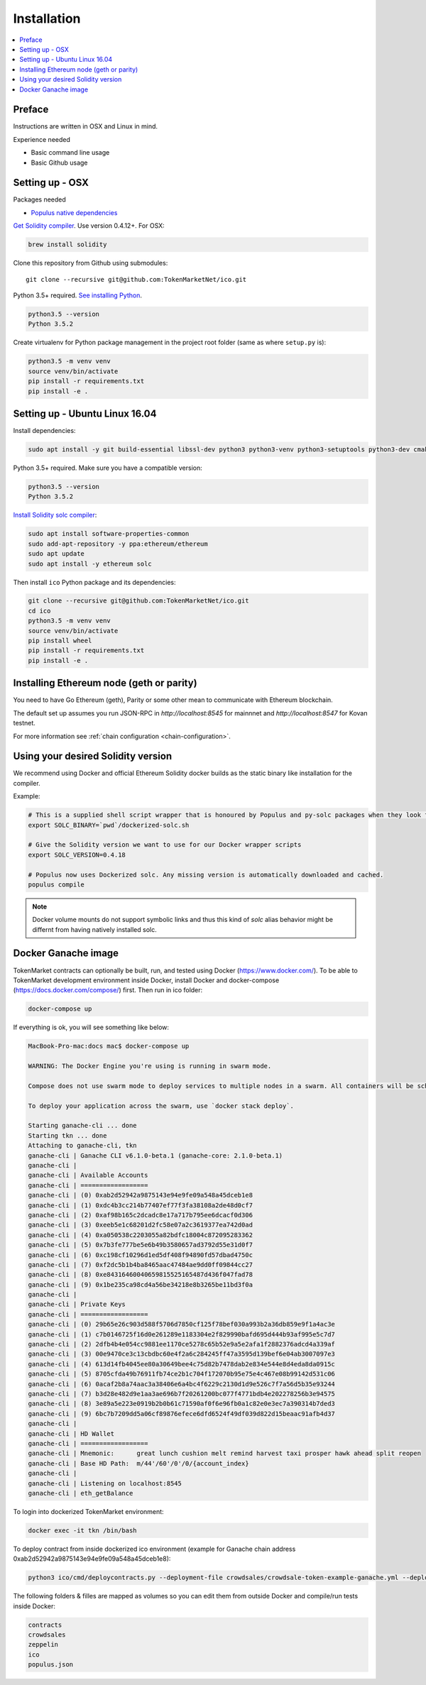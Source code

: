 Installation
============

.. contents:: :local:

Preface
^^^^^^^

Instructions are written in OSX and Linux in mind.

Experience needed

* Basic command line usage

* Basic Github usage

Setting up - OSX
^^^^^^^^^^^^^^^^

Packages needed

* `Populus native dependencies <http://populus.readthedocs.io/en/latest/quickstart.html>`_

`Get Solidity compiler <http://solidity.readthedocs.io/en/develop/installing-solidity.html>`_. Use version 0.4.12+. For OSX:

.. code-block:: console

    brew install solidity

Clone this repository from Github using submodules::

    git clone --recursive git@github.com:TokenMarketNet/ico.git

Python 3.5+ required. `See installing Python <https://www.python.org/downloads/>`_.

.. code-block:: console

     python3.5 --version
     Python 3.5.2

Create virtualenv for Python package management in the project root folder (same as where ``setup.py`` is):

.. code-block:: console

    python3.5 -m venv venv
    source venv/bin/activate
    pip install -r requirements.txt
    pip install -e .

Setting up - Ubuntu Linux 16.04
^^^^^^^^^^^^^^^^^^^^^^^^^^^^^^^

Install dependencies:

.. code-block:: console

    sudo apt install -y git build-essential libssl-dev python3 python3-venv python3-setuptools python3-dev cmake libboost-all-dev

Python 3.5+ required. Make sure you have a compatible version:

.. code-block:: console

     python3.5 --version
     Python 3.5.2

`Install Solidity solc compiler <http://solidity.readthedocs.io/en/develop/installing-solidity.html>`_:

.. code-block:: console

    sudo apt install software-properties-common
    sudo add-apt-repository -y ppa:ethereum/ethereum
    sudo apt update
    sudo apt install -y ethereum solc

Then install ``ico`` Python package and its dependencies:

.. code-block:: console

    git clone --recursive git@github.com:TokenMarketNet/ico.git
    cd ico
    python3.5 -m venv venv
    source venv/bin/activate
    pip install wheel
    pip install -r requirements.txt
    pip install -e .

Installing Ethereum node (geth or parity)
^^^^^^^^^^^^^^^^^^^^^^^^^^^^^^^^^^^^^^^^^

You need to have Go Ethereum (geth), Parity or some other mean to communicate with Ethereum blockchain.

The default set up assumes you run JSON-RPC in `http://localhost:8545` for mainnnet and `http://localhost:8547` for Kovan testnet.

For more information see :ref:`chain configuration <chain-configuration>`.

Using your desired Solidity version
^^^^^^^^^^^^^^^^^^^^^^^^^^^^^^^^^^^

We recommend using Docker and official Ethereum Solidity docker builds as the static binary like installation for the compiler.

Example:

.. code-block:: shell

    # This is a supplied shell script wrapper that is honoured by Populus and py-solc packages when they look for solc binary
    export SOLC_BINARY=`pwd`/dockerized-solc.sh

    # Give the Solidity version we want to use for our Docker wrapper scripts
    export SOLC_VERSION=0.4.18

    # Populus now uses Dockerized solc. Any missing version is automatically downloaded and cached.
    populus compile


.. note ::

  Docker volume mounts do not support symbolic links and thus this kind of `solc` alias behavior might be differnt from having natively installed solc.

Docker Ganache image
^^^^^^^^^^^^^^^^^^^^

TokenMarket contracts can optionally be built, run, and tested using Docker (https://www.docker.com/).
To be able to TokenMarket development environment inside Docker, install Docker and docker-compose (https://docs.docker.com/compose/) first. Then run in ico folder:

.. code-block:: console

    docker-compose up

If everything is ok, you will see something like below:

.. code-block:: console

    MacBook-Pro-mac:docs mac$ docker-compose up

    WARNING: The Docker Engine you're using is running in swarm mode.

    Compose does not use swarm mode to deploy services to multiple nodes in a swarm. All containers will be scheduled on the current node.

    To deploy your application across the swarm, use `docker stack deploy`.

    Starting ganache-cli ... done
    Starting tkn ... done
    Attaching to ganache-cli, tkn
    ganache-cli | Ganache CLI v6.1.0-beta.1 (ganache-core: 2.1.0-beta.1)
    ganache-cli |
    ganache-cli | Available Accounts
    ganache-cli | ==================
    ganache-cli | (0) 0xab2d52942a9875143e94e9fe09a548a45dceb1e8
    ganache-cli | (1) 0xdc4b3cc214b77407ef77f3fa38108a2de48d0cf7
    ganache-cli | (2) 0xaf98b165c2dcadc8e17a717b795ee6dcacf0d306
    ganache-cli | (3) 0xeeb5e1c68201d2fc58e07a2c3619377ea742d0ad
    ganache-cli | (4) 0xa050538c2203055a82bdfc18004c872095283362
    ganache-cli | (5) 0x7b3fe777be5e6b49b3580657ad3792d55e31d0f7
    ganache-cli | (6) 0xc198cf10296d1ed5df408f94890fd57dbad4750c
    ganache-cli | (7) 0xf2dc5b1b4ba8465aac47484ae9dd0ff09844cc27
    ganache-cli | (8) 0xe84316460040659815525165487d436f047fad78
    ganache-cli | (9) 0x1be235ca98cd4a56be34218e8b3265be11bd3f0a
    ganache-cli |
    ganache-cli | Private Keys
    ganache-cli | ==================
    ganache-cli | (0) 29b65e26c903d588f5706d7850cf125f78bef030a993b2a36db859e9f1a4ac3e
    ganache-cli | (1) c7b0146725f16d0e261289e1183304e2f829990bafd695d444b93af995e5c7d7
    ganache-cli | (2) 2dfb4b4e054cc9881ee1170ce5278c65b52e9a5e2afa1f2882376adcd4a339af
    ganache-cli | (3) 00e9470ce3c13cbdbc60e4f2a6c284245ff47a3595d139bef6e04ab3007097e3
    ganache-cli | (4) 613d14fb4045ee80a30649bee4c75d82b7478dab2e834e544e8d4eda8da0915c
    ganache-cli | (5) 8705cfda49b76911fb74ce2b1c704f172070b95e75e4c467e08b99142d531c06
    ganache-cli | (6) 0acaf2b8a74aac3a38406e6a4bc4f6229c2130d1d9e526c7f7a56d5b35e93244
    ganache-cli | (7) b3d28e482d9e1aa3ae696b7f20261200bc077f4771bdb4e202278256b3e94575
    ganache-cli | (8) 3e89a5e223e0919b2b0b61c71590af0f6e96fb0a1c82e0e3ec7a390314b7ded3
    ganache-cli | (9) 6bc7b7209dd5a06cf89876efece6dfd6524f49df039d822d15beaac91afb4d37
    ganache-cli |
    ganache-cli | HD Wallet
    ganache-cli | ==================
    ganache-cli | Mnemonic:      great lunch cushion melt remind harvest taxi prosper hawk ahead split reopen
    ganache-cli | Base HD Path:  m/44'/60'/0'/0/{account_index}
    ganache-cli |
    ganache-cli | Listening on localhost:8545
    ganache-cli | eth_getBalance

To login into dockerized TokenMarket environment:

.. code-block:: console

    docker exec -it tkn /bin/bash

To deploy contract from inside dockerized ico environment (example for Ganache chain address 0xab2d52942a9875143e94e9fe09a548a45dceb1e8):

.. code-block:: console

    python3 ico/cmd/deploycontracts.py --deployment-file crowdsales/crowdsale-token-example-ganache.yml --deployment-name local-token --address 0xab2d52942a9875143e94e9fe09a548a45dceb1e8

The following folders & filles are mapped as volumes so you can edit them from outside Docker and compile/run tests inside Docker:

.. code-block:: console

    contracts
    crowdsales
    zeppelin
    ico
    populus.json
